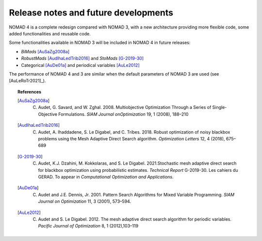 Release notes and future developments
=====================================

NOMAD 4 is a complete redesign compared with NOMAD 3, with a new architecture providing more flexible code, some added functionalities and reusable code.


Some functionalities available in NOMAD 3 will be included in NOMAD 4 in future releases:

* *BiMads* [AuSaZg2008a]_
* *RobustMads* [AudIhaLedTrib2016]_ and *StoMads* [G-2019-30]_
* Categorical [AuDe01a]_ and periodical variables [AuLe2012]_

The performance of NOMAD 4 and 3 are similar when the default parameters of NOMAD 3 are used (see [AuLeRoTr2021]_).

.. topic:: References

  .. [AuSaZg2008a] C. Audet, G. Savard, and W. Zghal. 2008.  Multiobjective Optimization Through a Series of Single-Objective Formulations. *SIAM Journal onOptimization* 19, 1 (2008), 188–210
  .. [AudIhaLedTrib2016] C. Audet, A. Ihaddadene, S. Le Digabel, and C. Tribes. 2018. Robust optimization of noisy blackbox problems using the Mesh Adaptive Direct Search algorithm. *Optimization Letters* 12, 4 (2018), 675–689
  .. [G-2019-30] C. Audet, K.J. Dzahini, M. Kokkolaras, and S. Le Digabel. 2021.Stochastic mesh adaptive direct search for blackbox optimization using probabilistic estimates. *Technical Report* G-2019-30. Les cahiers du GERAD.  To appear in *Computational Optimization and Applications*.
  .. [AuDe01a] C. Audet and J.E. Dennis, Jr. 2001. Pattern Search Algorithms for Mixed Variable Programming. *SIAM Journal on Optimization* 11, 3 (2001), 573–594.
  .. [AuLe2012] C. Audet and S. Le Digabel. 2012.  The mesh adaptive direct search algorithm for periodic variables. *Pacific Journal of Optimization* 8, 1 (2012),103–119
